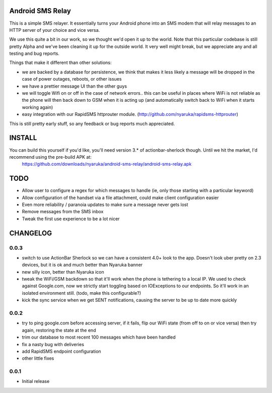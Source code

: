 Android SMS Relay
=================

This is a simple SMS relayer.  It essentially turns your Android phone into an SMS modem that will relay messages to an HTTP server of your choice and vice versa.

We use this quite a bit in our work, so we thought we'd open it up to the world.  Note that this particular codebase is still pretty Alpha and we've been cleaning it up for the outside world.  It very well might break, but we appreciate any and all testing and bug reports.

Things that make it different than other solutions:

* we are backed by a database for persistence, we think that makes it less likely a message will be dropped in the case of power outages, reboots, or other issues
* we have a prettier message UI than the other guys
* we will toggle Wifi on or off in the case of network errors.. this can be useful in places where WiFi is not reliable as the phone will then back down to GSM when it is acting up (and automatically switch back to WiFi when it starts working again)
* easy integration with our RapidSMS httprouter module. (http://github.com/nyaruka/rapidsms-httprouter)

This is still pretty early stuff, so any feedback or bug reports much appreciated.

INSTALL
=======

You can build this yourself if you'd like, you'll need version 3.* of actionbar-sherlock though.  Until we hit the market, I'd recommend using the pre-build APK at: 
    https://github.com/downloads/nyaruka/android-sms-relay/android-sms-relay.apk

.. image:: https://chart.googleapis.com/chart?cht=qr&chs=300x300&chl=https://github.com/downloads/nyaruka/android-sms-relay/android-sms-relay.apk

TODO
=====

* Allow user to configure a regex for which messages to handle (ie, only those starting with a particular keyword)
* Allow configuration of the handset via a file attachment, could make client configuration easier
* Even more reliability / paranoia updates to make sure a message never gets lost
* Remove messages from the SMS inbox
* Tweak the first use experience to be a lot nicer

CHANGELOG
==========

0.0.3
------
* switch to use ActionBar Sherlock so we can have a consistent 4.0+ look to the app.  Doesn't look uber pretty on 2.3 devices, but it is ok and much better than Nyaruka banner
* new silly icon, better than Nyaruka icon
* tweak the WiFi/GSM backdown so that it'll work when the phone is tethering to a local IP.  We used to check against Google.com, now we strictly start toggling based on IOExceptions to our endpoints.  So it'll work in an isolated environment still. (todo, make this configurable?)
* kick the sync service when we get SENT notifications, causing the server to be up to date more quickly

0.0.2
-------
* try to ping google.com before accessing server, if it fails, flip our WiFi state (from off to on or vice versa) then try again, restoring the state at the end
* trim our database to most recent 100 messages which have been handled
* fix a nasty bug with deliveries
* add RapidSMS endpoint configuration
* other little fixes

0.0.1
--------
* Initial release
